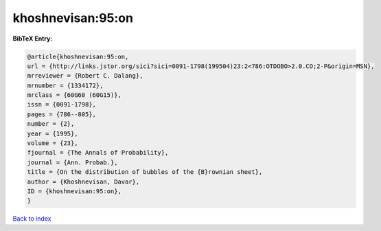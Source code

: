 khoshnevisan:95:on
==================

.. :cite:t:`khoshnevisan:95:on`

.. bibliography:: ../../All.bib

**BibTeX Entry:**

.. code-block:: bibtex

   @article{khoshnevisan:95:on,
   url = {http://links.jstor.org/sici?sici=0091-1798(199504)23:2<786:OTDOBO>2.0.CO;2-P&origin=MSN},
   mrreviewer = {Robert C. Dalang},
   mrnumber = {1334172},
   mrclass = {60G60 (60G15)},
   issn = {0091-1798},
   pages = {786--805},
   number = {2},
   year = {1995},
   volume = {23},
   fjournal = {The Annals of Probability},
   journal = {Ann. Probab.},
   title = {On the distribution of bubbles of the {B}rownian sheet},
   author = {Khoshnevisan, Davar},
   ID = {khoshnevisan:95:on},
   }

`Back to index <../index>`_
